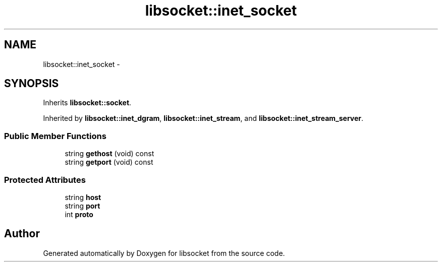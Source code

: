 .TH "libsocket::inet_socket" 3 "Sat Mar 2 2013" "libsocket" \" -*- nroff -*-
.ad l
.nh
.SH NAME
libsocket::inet_socket \- 
.SH SYNOPSIS
.br
.PP
.PP
Inherits \fBlibsocket::socket\fP\&.
.PP
Inherited by \fBlibsocket::inet_dgram\fP, \fBlibsocket::inet_stream\fP, and \fBlibsocket::inet_stream_server\fP\&.
.SS "Public Member Functions"

.in +1c
.ti -1c
.RI "string \fBgethost\fP (void) const "
.br
.ti -1c
.RI "string \fBgetport\fP (void) const "
.br
.in -1c
.SS "Protected Attributes"

.in +1c
.ti -1c
.RI "string \fBhost\fP"
.br
.ti -1c
.RI "string \fBport\fP"
.br
.ti -1c
.RI "int \fBproto\fP"
.br
.in -1c

.SH "Author"
.PP 
Generated automatically by Doxygen for libsocket from the source code\&.

